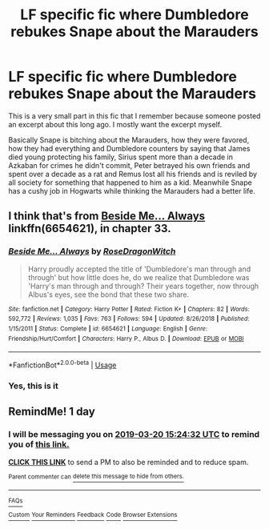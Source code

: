 #+TITLE: LF specific fic where Dumbledore rebukes Snape about the Marauders

* LF specific fic where Dumbledore rebukes Snape about the Marauders
:PROPERTIES:
:Author: rohan62442
:Score: 18
:DateUnix: 1553000843.0
:DateShort: 2019-Mar-19
:FlairText: Fic Search
:END:
This is a very small part in this fic that I remember because someone posted an excerpt about this long ago. I mostly want the excerpt myself.

Basically Snape is bitching about the Marauders, how they were favored, how they had everything and Dumbledore counters by saying that James died young protecting his family, Sirius spent more than a decade in Azkaban for crimes he didn't commit, Peter betrayed his own friends and spent over a decade as a rat and Remus lost all his friends and is reviled by all society for something that happened to him as a kid. Meanwhile Snape has a cushy job in Hogwarts while thinking the Marauders had a better life.


** I think that's from [[https://www.fanfiction.net/s/6654621/1/Beside-Me-Always][Beside Me... Always]] linkffn(6654621), in chapter 33.
:PROPERTIES:
:Author: siderumincaelo
:Score: 3
:DateUnix: 1553009117.0
:DateShort: 2019-Mar-19
:END:

*** [[https://www.fanfiction.net/s/6654621/1/][*/Beside Me... Always/*]] by [[https://www.fanfiction.net/u/2030642/RoseDragonWitch][/RoseDragonWitch/]]

#+begin_quote
  Harry proudly accepted the title of 'Dumbledore's man through and through' but how little does he, do we realize that Dumbledore was 'Harry's man through and through? Their years together, now through Albus's eyes, see the bond that these two share.
#+end_quote

^{/Site/:} ^{fanfiction.net} ^{*|*} ^{/Category/:} ^{Harry} ^{Potter} ^{*|*} ^{/Rated/:} ^{Fiction} ^{K+} ^{*|*} ^{/Chapters/:} ^{82} ^{*|*} ^{/Words/:} ^{592,772} ^{*|*} ^{/Reviews/:} ^{1,035} ^{*|*} ^{/Favs/:} ^{763} ^{*|*} ^{/Follows/:} ^{594} ^{*|*} ^{/Updated/:} ^{8/26/2018} ^{*|*} ^{/Published/:} ^{1/15/2011} ^{*|*} ^{/Status/:} ^{Complete} ^{*|*} ^{/id/:} ^{6654621} ^{*|*} ^{/Language/:} ^{English} ^{*|*} ^{/Genre/:} ^{Friendship/Hurt/Comfort} ^{*|*} ^{/Characters/:} ^{Harry} ^{P.,} ^{Albus} ^{D.} ^{*|*} ^{/Download/:} ^{[[http://www.ff2ebook.com/old/ffn-bot/index.php?id=6654621&source=ff&filetype=epub][EPUB]]} ^{or} ^{[[http://www.ff2ebook.com/old/ffn-bot/index.php?id=6654621&source=ff&filetype=mobi][MOBI]]}

--------------

*FanfictionBot*^{2.0.0-beta} | [[https://github.com/tusing/reddit-ffn-bot/wiki/Usage][Usage]]
:PROPERTIES:
:Author: FanfictionBot
:Score: 1
:DateUnix: 1553009127.0
:DateShort: 2019-Mar-19
:END:


*** Yes, this is it
:PROPERTIES:
:Author: rohan62442
:Score: 1
:DateUnix: 1553013370.0
:DateShort: 2019-Mar-19
:END:


** RemindMe! 1 day
:PROPERTIES:
:Author: fiftydarkness
:Score: 0
:DateUnix: 1553009013.0
:DateShort: 2019-Mar-19
:END:

*** I will be messaging you on [[http://www.wolframalpha.com/input/?i=2019-03-20%2015:24:32%20UTC%20To%20Local%20Time][*2019-03-20 15:24:32 UTC*]] to remind you of [[/r/HPfanfiction/comments/b2x6xn/lf_specific_fic_where_dumbledore_rebukes_snape/eivu20n/][*this link.*]]

[[http://np.reddit.com/message/compose/?to=RemindMeBot&subject=Reminder&message=%5B/r/HPfanfiction/comments/b2x6xn/lf_specific_fic_where_dumbledore_rebukes_snape/eivu20n/%5D%0A%0ARemindMe!%20%201%20day][*CLICK THIS LINK*]] to send a PM to also be reminded and to reduce spam.

^{Parent commenter can} [[http://np.reddit.com/message/compose/?to=RemindMeBot&subject=Delete%20Comment&message=Delete!%20eivu5m3][^{delete this message to hide from others.}]]

--------------

[[http://np.reddit.com/r/RemindMeBot/comments/24duzp/remindmebot_info/][^{FAQs}]]

[[http://np.reddit.com/message/compose/?to=RemindMeBot&subject=Reminder&message=%5BLINK%20INSIDE%20SQUARE%20BRACKETS%20else%20default%20to%20FAQs%5D%0A%0ANOTE:%20Don't%20forget%20to%20add%20the%20time%20options%20after%20the%20command.%0A%0ARemindMe!][^{Custom}]]
[[http://np.reddit.com/message/compose/?to=RemindMeBot&subject=List%20Of%20Reminders&message=MyReminders!][^{Your Reminders}]]
[[http://np.reddit.com/message/compose/?to=RemindMeBotWrangler&subject=Feedback][^{Feedback}]]
[[https://github.com/SIlver--/remindmebot-reddit][^{Code}]]
[[https://np.reddit.com/r/RemindMeBot/comments/4kldad/remindmebot_extensions/][^{Browser Extensions}]]
:PROPERTIES:
:Author: RemindMeBot
:Score: 0
:DateUnix: 1553009074.0
:DateShort: 2019-Mar-19
:END:
